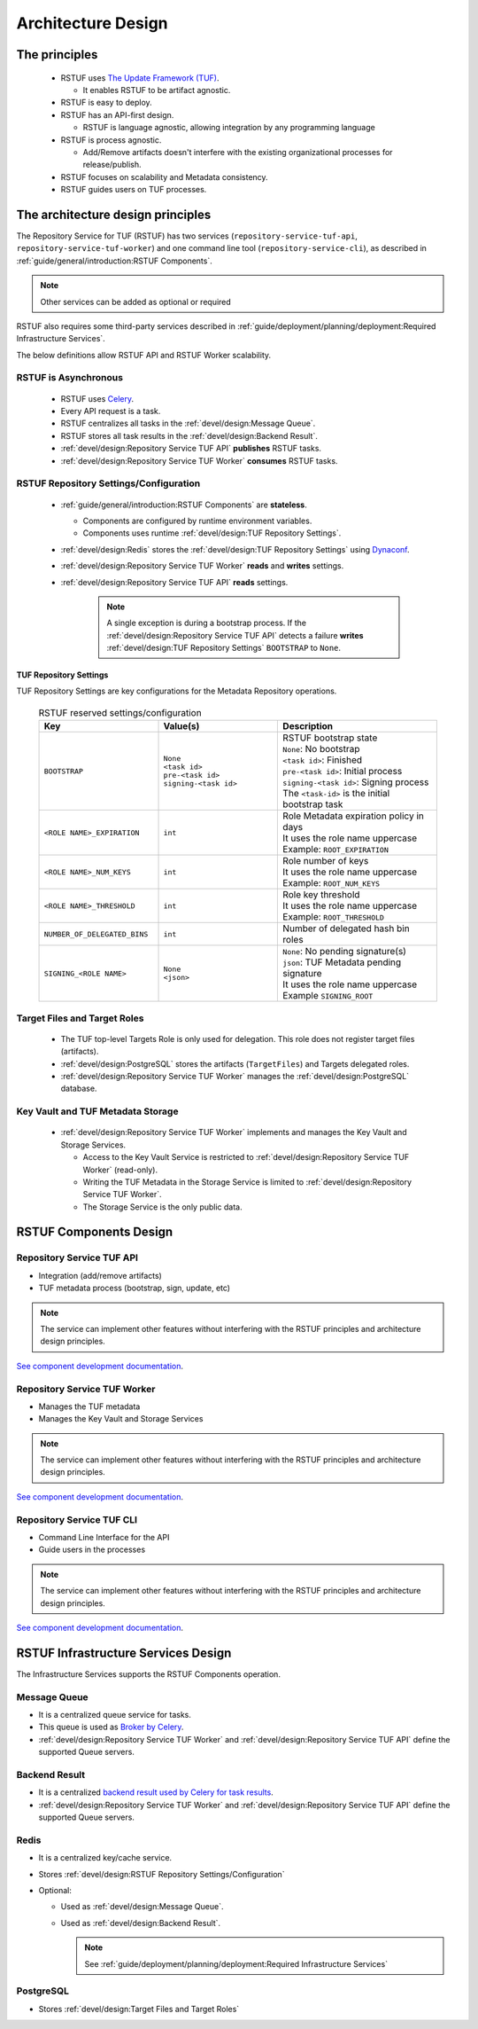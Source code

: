 
###################
Architecture Design
###################

The principles
##############


   * RSTUF uses `The Update Framework (TUF) <http://www.theupdateframework.io>`_.

     - It enables RSTUF to be artifact agnostic.

   * RSTUF is easy to deploy.

   * RSTUF has an API-first design.

     - RSTUF is language agnostic, allowing integration by any programming language

   * RSTUF is process agnostic.

     - Add/Remove artifacts doesn't interfere with the existing organizational
       processes for release/publish.

   * RSTUF focuses on scalability and Metadata consistency.

   * RSTUF guides users on TUF processes.


The architecture design principles
##################################

The Repository Service for TUF (RSTUF) has two services
(``repository-service-tuf-api``, ``repository-service-tuf-worker``) and one
command line tool (``repository-service-cli``), as described in
:ref:`guide/general/introduction:RSTUF Components`.

.. note::
    Other services can be added as optional or required

RSTUF also requires some third-party services described in
:ref:`guide/deployment/planning/deployment:Required Infrastructure Services`.

.. image:: /_static/2_1_rstuf.png

The below definitions allow RSTUF API and RSTUF Worker scalability.

RSTUF is Asynchronous
=====================

    * RSTUF uses `Celery <https://docs.celeryq.dev>`_.
    * Every API request is a task.
    * RSTUF centralizes all tasks in the :ref:`devel/design:Message Queue`.
    * RSTUF stores all task results in the :ref:`devel/design:Backend Result`.
    * :ref:`devel/design:Repository Service TUF API` **publishes** RSTUF tasks.
    * :ref:`devel/design:Repository Service TUF Worker` **consumes** RSTUF tasks.

RSTUF Repository Settings/Configuration
=======================================

    * :ref:`guide/general/introduction:RSTUF Components` are **stateless**.

      - Components are configured by runtime environment variables.
      - Components uses runtime :ref:`devel/design:TUF Repository Settings`.

    * :ref:`devel/design:Redis` stores the
      :ref:`devel/design:TUF Repository Settings` using
      `Dynaconf <https://www.dynaconf.com>`_.

    * :ref:`devel/design:Repository Service TUF Worker` **reads** and
      **writes** settings.
    * :ref:`devel/design:Repository Service TUF API` **reads** settings.

        .. note::
          A single exception is during a bootstrap process. If the
          :ref:`devel/design:Repository Service TUF API` detects a failure
          **writes** :ref:`devel/design:TUF Repository Settings`
          ``BOOTSTRAP`` to ``None``.

TUF Repository Settings
-----------------------

TUF Repository Settings are key configurations for the Metadata Repository
operations.

    .. list-table:: RSTUF reserved settings/configuration
        :header-rows: 1
        :widths: 30 30 40

        * - Key
          - Value(s)
          - Description
        * - ``BOOTSTRAP``
          - | ``None``
            | ``<task id>``
            | ``pre-<task id>``
            | ``signing-<task id>``
          - | RSTUF bootstrap state
            | ``None``: No bootstrap
            | ``<task id>``: Finished
            | ``pre-<task id>``: Initial process
            | ``signing-<task id>``: Signing process
            | The ``<task-id>`` is the initial bootstrap task
        * - ``<ROLE NAME>_EXPIRATION``
          - | ``int``
          - | Role Metadata expiration policy in days
            | It uses the role name uppercase
            | Example: ``ROOT_EXPIRATION``
        * - ``<ROLE NAME>_NUM_KEYS``
          - | ``int``
          - | Role number of keys
            | It uses the role name uppercase
            | Example: ``ROOT_NUM_KEYS``
        * - ``<ROLE NAME>_THRESHOLD``
          - | ``int``
          - | Role key threshold
            | It uses the role name uppercase
            | Example: ``ROOT_THRESHOLD``
        * - ``NUMBER_OF_DELEGATED_BINS``
          - | ``int``
          - Number of delegated hash bin roles
        * - ``SIGNING_<ROLE NAME>``
          - | ``None``
            | ``<json>``
          - | ``None``: No pending signature(s)
            | ``json``: TUF Metadata pending signature
            | It uses the role name uppercase
            | Example ``SIGNING_ROOT``

Target Files and Target Roles
=============================

  * The TUF top-level Targets Role is only used for delegation.
    This role does not register target files (artifacts).
  * :ref:`devel/design:PostgreSQL` stores the artifacts (``TargetFiles``) and
    Targets delegated roles.
  * :ref:`devel/design:Repository Service TUF Worker` manages the
    :ref:`devel/design:PostgreSQL` database.


Key Vault and TUF Metadata Storage
==================================

  * :ref:`devel/design:Repository Service TUF Worker` implements and manages
    the Key Vault and Storage Services.

    - Access to the Key Vault Service is restricted to
      :ref:`devel/design:Repository Service TUF Worker` (read-only).
    - Writing the TUF Metadata in the Storage Service  is limited to
      :ref:`devel/design:Repository Service TUF Worker`.
    - The Storage Service is the only public data.

RSTUF Components Design
#######################

Repository Service TUF API
==========================

* Integration (add/remove artifacts)
* TUF metadata process (bootstrap, sign, update, etc)

.. note::
    The service can implement other features without interfering with the
    RSTUF principles and architecture design principles.

`See component development documentation
<https://repository-service-tuf.readthedocs.io/projects/rstuf-api/en/latest/devel/>`_.


Repository Service TUF Worker
=============================

* Manages the TUF metadata
* Manages the Key Vault and Storage Services

.. note::
    The service can implement other features without interfering with the
    RSTUF principles and architecture design principles.

`See component development documentation
<https://repository-service-tuf.readthedocs.io/projects/rstuf-worker/en/latest/devel/>`_.

Repository Service TUF CLI
==========================

* Command Line Interface for the API
* Guide users in the processes

.. note::
    The service can implement other features without interfering with the
    RSTUF principles and architecture design principles.

`See component development documentation
<https://repository-service-tuf.readthedocs.io/projects/rstuf-cli/en/latest/devel/>`_.


RSTUF Infrastructure Services Design
####################################

The Infrastructure Services supports the RSTUF Components operation.

Message Queue
=============

* It is a centralized queue service for tasks.
* This queue is used as `Broker by Celery
  <https://docs.celeryq.dev/en/stable/getting-started/backends-and-brokers/index.html#broker-overview>`_.
* :ref:`devel/design:Repository Service TUF Worker` and
  :ref:`devel/design:Repository Service TUF API` define the supported Queue
  servers.

Backend Result
==============

* It is a centralized `backend result used by Celery for task results
  <https://docs.celeryq.dev/en/stable/getting-started/backends-and-brokers/index.html>`_.
* :ref:`devel/design:Repository Service TUF Worker` and
  :ref:`devel/design:Repository Service TUF API` define the supported Queue
  servers.


Redis
=====

* It is a centralized key/cache service.
* Stores :ref:`devel/design:RSTUF Repository Settings/Configuration`
* Optional:

  - Used as :ref:`devel/design:Message Queue`.
  - Used as :ref:`devel/design:Backend Result`.

    .. Note::
        See :ref:`guide/deployment/planning/deployment:Required Infrastructure Services`

PostgreSQL
==========

* Stores :ref:`devel/design:Target Files and Target Roles`
